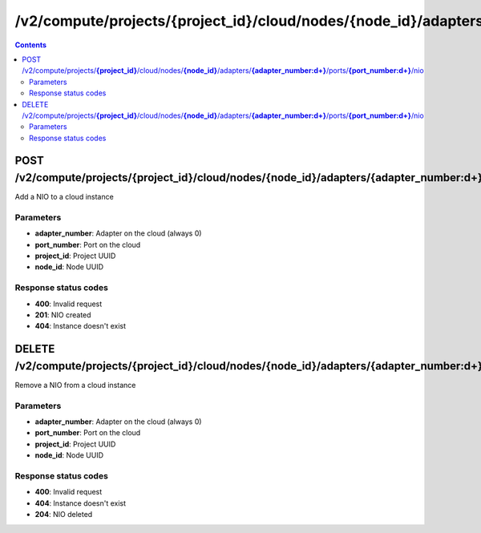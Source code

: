 /v2/compute/projects/{project_id}/cloud/nodes/{node_id}/adapters/{adapter_number:\d+}/ports/{port_number:\d+}/nio
------------------------------------------------------------------------------------------------------------------------------------------

.. contents::

POST /v2/compute/projects/**{project_id}**/cloud/nodes/**{node_id}**/adapters/**{adapter_number:\d+}**/ports/**{port_number:\d+}**/nio
~~~~~~~~~~~~~~~~~~~~~~~~~~~~~~~~~~~~~~~~~~~~~~~~~~~~~~~~~~~~~~~~~~~~~~~~~~~~~~~~~~~~~~~~~~~~~~~~~~~~~~~~~~~~~~~~~~~~~~~~~~~~~~~~~~~~~~~~~~~~~~~~~~~~~~~~~~~~~~
Add a NIO to a cloud instance

Parameters
**********
- **adapter_number**: Adapter on the cloud (always 0)
- **port_number**: Port on the cloud
- **project_id**: Project UUID
- **node_id**: Node UUID

Response status codes
**********************
- **400**: Invalid request
- **201**: NIO created
- **404**: Instance doesn't exist


DELETE /v2/compute/projects/**{project_id}**/cloud/nodes/**{node_id}**/adapters/**{adapter_number:\d+}**/ports/**{port_number:\d+}**/nio
~~~~~~~~~~~~~~~~~~~~~~~~~~~~~~~~~~~~~~~~~~~~~~~~~~~~~~~~~~~~~~~~~~~~~~~~~~~~~~~~~~~~~~~~~~~~~~~~~~~~~~~~~~~~~~~~~~~~~~~~~~~~~~~~~~~~~~~~~~~~~~~~~~~~~~~~~~~~~~
Remove a NIO from a cloud instance

Parameters
**********
- **adapter_number**: Adapter on the cloud (always 0)
- **port_number**: Port on the cloud
- **project_id**: Project UUID
- **node_id**: Node UUID

Response status codes
**********************
- **400**: Invalid request
- **404**: Instance doesn't exist
- **204**: NIO deleted

